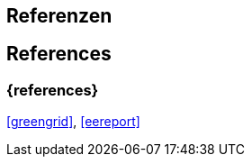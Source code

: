 // tag::DE[]
== Referenzen
// end::DE[]

// tag::EN[]
== References
// end::EN[]

=== {references}

<<greengrid>>, <<eereport>>